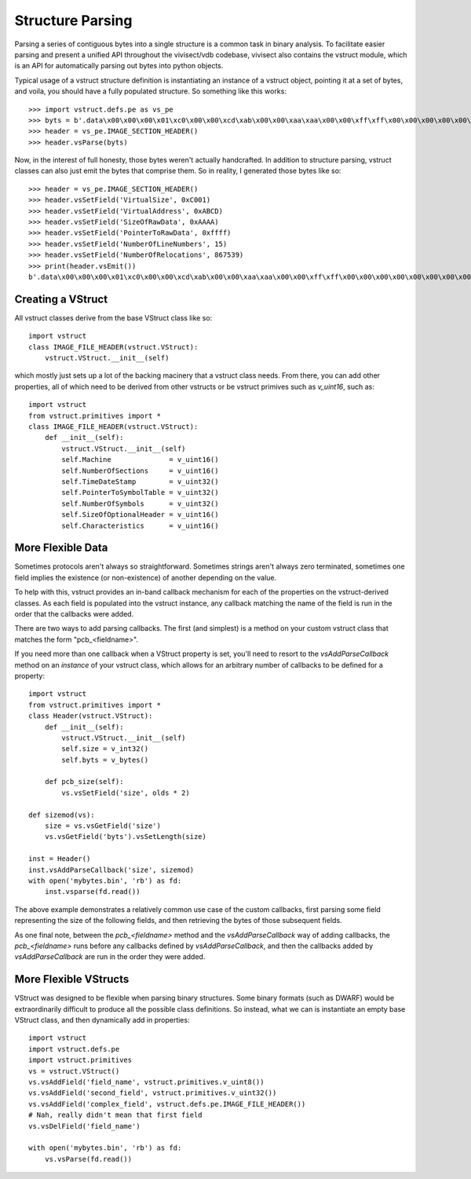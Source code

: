 .. _vstruct:

Structure Parsing
#################

Parsing a series of contiguous bytes into a single structure is a common task in binary analysis. To facilitate easier parsing and present a unified API throughout the vivisect/vdb codebase, vivisect also contains the vstruct module, which is an API for automatically parsing out bytes into python objects.

Typical usage of a vstruct structure definition is instantiating an instance of a vstruct object, pointing it at a set of bytes, and voila, you should have a fully populated structure. So something like this works::

    >>> import vstruct.defs.pe as vs_pe
    >>> byts = b'.data\x00\x00\x00\x01\xc0\x00\x00\xcd\xab\x00\x00\xaa\xaa\x00\x00\xff\xff\x00\x00\x00\x00\x00\x00\x00\x00\x00\x00\xd3<\x0f\x00\x00\x00\x00\x00'
    >>> header = vs_pe.IMAGE_SECTION_HEADER()
    >>> header.vsParse(byts)

Now, in the interest of full honesty, those bytes weren't actually handcrafted. In addition to structure parsing, vstruct classes can also just emit the bytes that comprise them. So in reality, I generated those bytes like so::
    
    >>> header = vs_pe.IMAGE_SECTION_HEADER()
    >>> header.vsSetField('VirtualSize', 0xC001)
    >>> header.vsSetField('VirtualAddress', 0xABCD)
    >>> header.vsSetField('SizeOfRawData', 0xAAAA)
    >>> header.vsSetField('PointerToRawData', 0xffff)
    >>> header.vsSetField('NumberOfLineNumbers', 15)
    >>> header.vsSetField('NumberOfRelocations', 867539)
    >>> print(header.vsEmit())
    b'.data\x00\x00\x00\x01\xc0\x00\x00\xcd\xab\x00\x00\xaa\xaa\x00\x00\xff\xff\x00\x00\x00\x00\x00\x00\x00\x00\x00\x00\xd3<\x0f\x00\x00\x00\x00\x00'


Creating a VStruct
==================

All vstruct classes derive from the base VStruct class like so::

    import vstruct 
    class IMAGE_FILE_HEADER(vstruct.VStruct):
        vstruct.VStruct.__init__(self)

which mostly just sets up a lot of the backing macinery that a vstruct class needs. From there, you can add other
properties, all of which need to be derived from other vstructs or be vstruct primives such as `v_uint16`, such as::

    import vstruct 
    from vstruct.primitives import *
    class IMAGE_FILE_HEADER(vstruct.VStruct):
        def __init__(self):
            vstruct.VStruct.__init__(self)
            self.Machine              = v_uint16()
            self.NumberOfSections     = v_uint16()
            self.TimeDateStamp        = v_uint32()
            self.PointerToSymbolTable = v_uint32()
            self.NumberOfSymbols      = v_uint32()
            self.SizeOfOptionalHeader = v_uint16()
            self.Characteristics      = v_uint16()

More Flexible Data
==================

Sometimes protocols aren't always so straightforward. Sometimes strings aren't always zero terminated, sometimes one field implies the existence (or non-existence) of another depending on the value.

To help with this, vstruct provides an in-band callback mechanism for each of the properties on the vstruct-derived classes. As each field is populated into the vstruct instance, any callback matching the name of the field is run in the order that the callbacks were added.

There are two ways to add parsing callbacks. The first (and simplest) is a method on your custom vstruct class that matches the form "pcb_<fieldname>".

If you need more than one callback when a VStruct property is set, you'll need to resort to the `vsAddParseCallback` method on an `instance` of your vstruct class, which allows for an arbitrary number of callbacks to be defined for a property::

    import vstruct
    from vstruct.primitives import *
    class Header(vstruct.VStruct):
        def __init__(self):
            vstruct.VStruct.__init__(self)
            self.size = v_int32()
            self.byts = v_bytes()

        def pcb_size(self):
            vs.vsSetField('size', olds * 2)

    def sizemod(vs):
        size = vs.vsGetField('size')
        vs.vsGetField('byts').vsSetLength(size)

    inst = Header()
    inst.vsAddParseCallback('size', sizemod)
    with open('mybytes.bin', 'rb') as fd:
        inst.vsparse(fd.read())

The above example demonstrates a relatively common use case of the custom callbacks, first parsing some field representing the size of the following fields, and then retrieving the bytes of those subsequent fields.

As one final note, between the `pcb_<fieldname>` method and the `vsAddParseCallback` way of adding callbacks, the `pcb_<fieldname>` runs before any callbacks defined by `vsAddParseCallback`, and then the callbacks added by `vsAddParseCallback` are run in the order they were added.

More Flexible VStructs
======================

VStruct was designed to be flexible when parsing binary structures. Some binary formats (such as DWARF) would be extraordinarily difficult to produce all the possible class definitions. So instead, what we can is instantiate an empty base VStruct class, and then dynamically add in properties::

    import vstruct
    import vstruct.defs.pe
    import vstruct.primitives
    vs = vstruct.VStruct()
    vs.vsAddField('field_name', vstruct.primitives.v_uint8())
    vs.vsAddField('second_field', vstruct.primitives.v_uint32())
    vs.vsAddField('complex_field', vstruct.defs.pe.IMAGE_FILE_HEADER())
    # Nah, really didn't mean that first field
    vs.vsDelField('field_name')

    with open('mybytes.bin', 'rb') as fd:
        vs.vsParse(fd.read())
